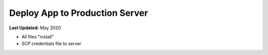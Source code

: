 *******************************
Deploy App to Production Server
*******************************

**Last Updated:** May 2020


* All files "install"
* SCP credentials file to server